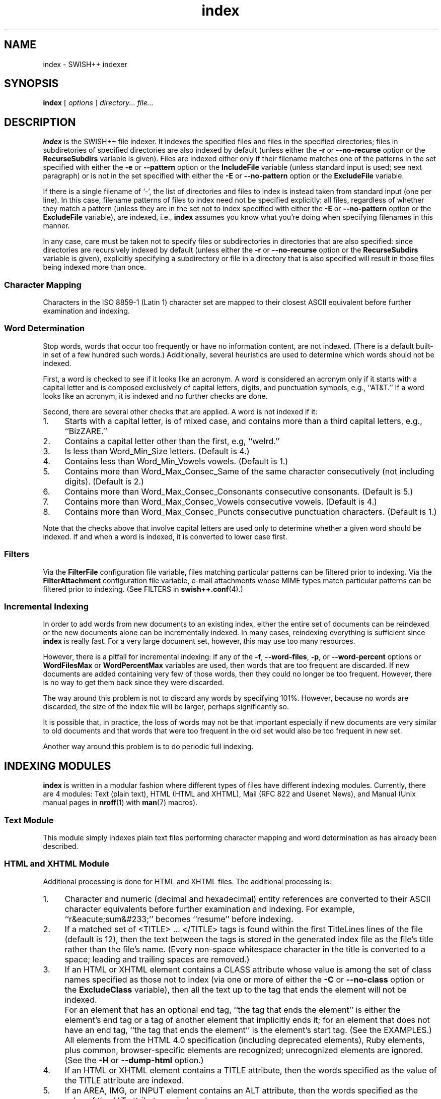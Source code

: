 .\"
.\"	SWISH++
.\"	index.1
.\"
.\"	Copyright (C) 1998  Paul J. Lucas
.\"
.\"	This program is free software; you can redistribute it and/or modify
.\"	it under the terms of the GNU General Public License as published by
.\"	the Free Software Foundation; either version 2 of the License, or
.\"	(at your option) any later version.
.\"
.\"	This program is distributed in the hope that it will be useful,
.\"	but WITHOUT ANY WARRANTY; without even the implied warranty of
.\"	MERCHANTABILITY or FITNESS FOR A PARTICULAR PURPOSE.  See the
.\"	GNU General Public License for more details.
.\"
.\"	You should have received a copy of the GNU General Public License
.\"	along with this program; if not, write to the Free Software
.\"	Foundation, Inc., 675 Mass Ave, Cambridge, MA 02139, USA.
.\"
.\" ---------------------------------------------------------------------------
.\" define code-start macro
.de cS
.sp
.nf
.RS 5
.ft CW
.ta .5i 1i 1.5i 2i 2.5i 3i 3.5i 4i 4.5i 5i 5.5i
..
.\" define code-end macro
.de cE
.ft 1
.RE
.fi
.sp
..
.\" ---------------------------------------------------------------------------
.TH \f3index\f1 1 "July 23, 2001" "SWISH++"
.SH NAME
index \- SWISH++ indexer
.SH SYNOPSIS
.B index
[
.I options
]
.I directory...
.I file...
.SH DESCRIPTION
.B index
is the SWISH++ file indexer.
It indexes the specified files
and files in the specified directories;
files in subdiretories of specified directories are also indexed by default
(unless either the
.B \-r
or
.B \-\-no-recurse
option or the
.B RecurseSubdirs
variable is given).
Files are indexed either only if their filename matches
one of the patterns in the set specified with either the
.B \-e
or
.B \-\-pattern
option or the
.B IncludeFile
variable (unless standard input is used; see next paragraph)
or is not in the set specified with either the
.B \-E
or
.B \-\-no-pattern
option or the
.B ExcludeFile
variable.
.PP
If there is a single filename of `\f(CW-\f1', the list of directories and files
to index is instead taken from standard input (one per line).
In this case,
filename patterns of files to index need not be specified explicitly:
all files, regardless of whether they match a pattern
(unless they are in the set not to index specified with either the
.B \-E
or
.B \-\-no-pattern
option or the
.B ExcludeFile
variable), are indexed, i.e.,
.B index
assumes you know what you're doing when specifying filenames in this manner.
.PP
In any case, care must be taken not to specify files or subdirectories
in directories that are also specified:
since directories are recursively indexed by default (unless either the
.B \-r
or
.B \-\-no-recurse
option or the
.B RecurseSubdirs
variable is given),
explicitly specifying a subdirectory or file in a directory that is also
specified will result in those files being indexed more than once.
.SS Character Mapping
Characters in the ISO 8859-1 (Latin 1) character set
are mapped to their closest ASCII equivalent
before further examination and indexing.
.SS Word Determination
Stop words, words that occur too frequently or have no information content,
are not indexed.
(There is a default built-in set of a few hundred such words.)
Additionally, several heuristics are used to determine which words
should not be indexed.
.PP
First, a word is checked to see if it looks like an acronym.
A word is considered an acronym only if it starts with a capital letter and
is composed exclusively of capital letters, digits, and punctuation symbols,
e.g., ``AT&T.''
If a word looks like an acronym, it is indexed and no further checks are done.
.PP
Second, there are several other checks that are applied.
A word is not indexed if it:
.TP 4
1.
Starts with a capital letter, is of mixed case,
and contains more than a third capital letters, e.g., ``BizZARE.''
.TP
2.
Contains a capital letter other than the first, e.g, ``weIrd.''
.TP
3.
Is less than \f(CWWord_Min_Size\f1 letters.
(Default is 4.)
.TP
4.
Contains less than \f(CWWord_Min_Vowels\f1 vowels.
(Default is 1.)
.TP
5.
Contains more than \f(CWWord_Max_Consec_Same\f1 of the same character
consecutively (not including digits).
(Default is 2.)
.TP
6.
Contains more than \f(CWWord_Max_Consec_Consonants\f1 consecutive consonants.
(Default is 5.)
.TP
7.
Contains more than \f(CWWord_Max_Consec_Vowels\f1 consecutive vowels.
(Default is 4.)
.TP
8.
Contains more than \f(CWWord_Max_Consec_Puncts\f1 consecutive punctuation
characters.
(Default is 1.)
.PP
Note that the checks above that involve capital letters
are used only to determine whether a given word should be indexed.
If and when a word is indexed,
it is converted to lower case first.
.SS Filters
Via the
.B FilterFile
configuration file variable,
files matching particular patterns can be filtered prior to indexing.
Via the
.B FilterAttachment
configuration file variable,
e-mail attachments whose MIME types match particular patterns
can be filtered prior to indexing.
(See FILTERS in
.BR swish++.conf (4).)
.SS Incremental Indexing
In order to add words from new documents to an existing index,
either the entire set of documents can be reindexed
or the new documents alone can be incrementally indexed.
In many cases, reindexing everything is sufficient since
.B index
is really fast.
For a very large document set, however,
this may use too many resources.
.P
However, there is a pitfall for incremental indexing:
if any of the
.BR \-f ,
.BR \-\-word-files ,
.BR \-p ,
or
.B \-\-word-percent
options or
.B WordFilesMax
or
.B WordPercentMax
variables are used,
then words that are too frequent are discarded.
If new documents are added containing very few of those words,
then they could no longer be too frequent.
However, there is no way to get them back since they were discarded.
.P
The way around this problem is not to discard any words
by specifying 101%.
However, because no words are discarded,
the size of the index file will be larger,
perhaps significantly so.
.P
It is possible that, in practice, the loss of words may not be that important
especially if new documents are very similar to old documents
and that words that were too frequent in the old set
would also be too frequent in new set.
.P
Another way around this problem is to do periodic full indexing.
.SH INDEXING MODULES
.B index
is written in a modular fashion
where different types of files have different indexing modules.
Currently, there are 4 modules:
Text (plain text),
HTML (HTML and XHTML),
Mail (RFC 822 and Usenet News),
and
Manual (Unix manual pages in
.BR nroff (1)
with
.BR man (7)
macros).
.SS Text Module
This module simply indexes plain text files
performing character mapping and word determination
as has already been described.
.SS HTML and XHTML Module
Additional processing is done for HTML and XHTML files.
The additional processing is:
.TP 4
1.
Character and numeric
(decimal and hexadecimal)
entity references
are converted to their ASCII character equivalents
before further examination and indexing.
For example, ``r&eacute;sum&#233;'' becomes ``resume'' before indexing.
.TP
2.
If a matched set of \f(CW<TITLE>\f1 ... \f(CW</TITLE>\f1 tags is found
within the first \f(CWTitleLines\f1 lines of the file (default is 12),
then the text between the tags is stored in the generated index file as the
file's title rather than the file's name.
(Every non-space whitespace character in the title is converted to a space;
leading and trailing spaces are removed.)
.TP
3.
If an HTML or XHTML element contains a \f(CWCLASS\f1 attribute
whose value is among the set of class names specified
as those not to index (via one or more of either the
.B \-C
or
.B \-\-no-class
option or the
.B ExcludeClass
variable),
then all the text up to the tag that ends the element will not be indexed.
.IP ""
For an element that has an optional end tag, ``the tag that ends the element''
is either the element's end tag or a tag of another element that implicitly
ends it;
for an element that does not have an end tag, ``the tag that ends the element''
is the element's start tag.
(See the EXAMPLES.)
.IP ""
All elements from the HTML 4.0 specification (including deprecated elements),
Ruby elements,
plus common, browser-specific elements are recognized;
unrecognized elements are ignored.
(See the
.B \-H
or
.B \-\-dump-html
option.)
.TP
4.
If an HTML or XHTML element contains a \f(CWTITLE\f1 attribute,
then the words specified as the value of the \f(CWTITLE\f1 attribute
are indexed.
.TP
5.
If an \f(CWAREA\f1, \f(CWIMG\f1, or \f(CWINPUT\f1 element
contains an \f(CWALT\f1 attribute,
then the words specified as the value of the \f(CWALT\f1 attribute
are indexed.
.TP
6.
If a \f(CWMETA\f1 element contains both a \f(CWNAME\f1 and \f(CWCONTENT\f1
attribute, then the words specified
as the value of the \f(CWCONTENT\f1 attribute
are indexed associated with the meta name specified as the value of the
\f(CWNAME\f1 attribute.
.IP ""
(However, if either the
.B \-A
or
.B \-\-no-assoc-meta
options or the
.B AssociateMeta
variable is specified,
then the words specified as the value of the \f(CWCONTENT\f1 attribute
are still indexed, but not associated with the meta name.)
.IP ""
(See also the
.BR \-m ,
.BR \-\-meta ,
.BR \-M ,
and
.B \-\-no-meta
options or the
.B IncludeMeta
or
.B ExcludeMeta
variables.)
Meta names can later be queried against specifically using
.BR search (1).
.TP
7.
If a \f(CWTABLE\f1 element contains a \f(CWSUMMARY\f1 attribute,
then the words specified as the value of the \f(CWSUMMARY\f1 attribute
are indexed.
.TP
8.
If an \f(CWOBJECT\f1 element contains a \f(CWSTANDBY\f1 attribute,
then the words specified as the value of the \f(CWSTANDBY\f1 attribute
are indexed.
.TP
9.
All other HTML or XHTML tags and comments
(anything between \f(CW<\f1 and \f(CW>\f1 characters)
are discarded.
.PP
In compliance with the HTML specification,
any one of no quotes, single quotes, or double quotes may be used
to contain attribute values and attributes can appear in any order.
Values containing whitespace, however, must be quoted.
The specification is vague as to whether whitespace surrounding the \f(CW=\f1
is legal, but
.B index
allows it.
.SS Mail Module
Additional processing is done for mail and news files.
The additional processing is:
.TP 4
1.
If a
.B Subject
header is found within the first \f(CWTitleLines\f1 lines of the file
(default is 12),
then the value of the subject is stored in the generated index file as the
file's title rather than the file's name.
(Every non-space whitespace character in the title is converted to a space;
leading and trailing spaces are removed.)
.TP
2.
Words that are the value of a header
are indexed associated with the header name as a meta name.
(However, if either the
.B \-A
or
.B \-\-no-assoc-meta
options or the
.B AssociateMeta
variable is specified,
then the words specified as the value of the header
are still indexed, but not associated with the header.)
.IP ""
(See also the
.BR \-m ,
.BR \-\-meta ,
.BR \-M ,
and
.B \-\-no-meta
options or the
.B IncludeMeta
or
.B ExcludeMeta
variables.)
Meta names can later be queried against specifically using
.BR search (1).
.IP ""
The recommended headers to be indexed are:
.BR Bcc ,
.BR Cc ,
.BR Comments ,
.BR Content-Description ,
.BR From ,
.BR Keywords ,
.BR Newsgroups ,
.BR Resent-To ,
.BR Subject ,
and
.BR To .
.TP
3.
MIME attachments are indexed.
.TP
4.
Text that is in the text/enriched content type is converted to plain text
prior to indexing.
.TP
5.
Text that is encoded as either quoted-printable or base-64
is decoded prior to indexing.
.TP
6.
Text in vCards is indexed such that the values of types (fields)
are associated with the types as meta names.
.IP ""
The recommended vCard types (with reassignments) to be indexed are:
.BR adr=address ,
.BR categories ,
.BR class ,
.BR label=address ,
.BR fn=name ,
.BR nickname ,
.BR note ,
.BR org ,
.BR role ,
and
.BR title .
.PP
Indexing mail and news files is most effective
only when there is exactly one message per file.
While Usenet news files are usually this way, mail files are not.
Mail files, e.g., mailboxes, are usually comprised of multiple messages.
Such files would need to be split up into files of individual messages
prior to indexing since there's no point in indexing a single mailbox:
every search result would return a rank of 100 for the same file.
Therefore, the
.BR splitmail (1)
utility is included in the SWISH++ distribution.
.SS Manual Module
Additional processing is done for Unix manual page files.
The additional processing is:
.TP 4
1.
If a
.B NAME
section heading macro
(\f(CW.SH\f1)
is found within the first \f(CWTitleLines\f1 lines
of the file (default is 12),
then the contents of the next line are stored in the generated index file
as the file's title rather than the file's name.
(Every non-space whitespace character in the title is converted to a space;
leading and trailing spaces
as well as backslash sequences, such as \f(CW\\f2\f1,
are removed.)
.TP
2.
Words that are in a section are indexed associated with the name of the section
as a meta name.
(However, if either the
.B \-A
or
.B \-\-no-assoc-meta
options or the
.B AssociateMeta
variable is specified,
then the words in a section are still indexed,
but not associated with the section heading.)
.IP ""
Spaces in multi-word section headings are converted to dashes, e.g.,
``see also'' becomes ``see-also'' as a meta name.
(See also the
.BR \-m ,
.BR \-\-meta ,
.BR \-M ,
and
.B \-\-no-meta
options or the
.B IncludeMeta
or
.B ExcludeMeta
variables.)
Meta names can later be queried against specifically using
.BR search (1).
.IP ""
The recommended sections to be indexed are:
.BR AUTHOR ,
.BR BUGS ,
.BR CAVEATS ,
.BR DESCRIPTION ,
.BR DIAGNOSTICS ,
.BR ENVIRONMENT ,
.BR ERRORS ,
.BR EXAMPLES ,
.BR EXIT-STATUS ,
.BR FILES ,
.BR HISTORY ,
.BR NAME ,
.BR NOTES ,
.BR OPTIONS ,
.BR RETURN-VALUE ,
.BR SEE-ALSO ,
.BR SYNOPSIS ,
and
.BR WARNINGS .
.SH OPTIONS
Options begin with either a `\f(CW-\f1' for short options
or a ``\f(CW--\f1'' for long options.
Either a `\f(CW-\f1' or ``\f(CW--\f1'' by itself explicitly ends the options;
either short or long options may be used.
Long option names may be abbreviated
so long as the abbreviation is unambiguous.
.PP
For a short option that takes an argument,
the argument is either taken to be the remaining characters of the same option,
if any, or, if not, is taken from the next option unless said option begins
with a `\f(CW-\f1'.
.PP
Short options that take no arguments can be grouped
(but the last option in the group can take an argument), e.g.,
\f(CW-lrv4\fP
is equivalent to
\f(CW-l -r -v4\fP.
.PP
For a long option that takes an argument,
the argument is either taken to be the characters after a `\f(CW=\fP', if any,
or, if not, is taken from the next option unless said option begins with
a `\f(CW-\fP'.
.TP 20
.B \-?
.br
.ns
.TP
.B \-\-help
Print the usage (``help'') message and exit.
.TP
.B \-A
.br
.ns
.TP
.B \-\-no-assoc-meta
Do not associate words with meta names.
.TP
.BI \-c f
.br
.ns
.TP
.BI \-\-config-file= f
The name of the configuration file,
.IR f ,
to use.
(Default is \f(CWswish++.conf\f1 in the current directory.)
A configuration file is not required:
if none is specified and the default does not exist, none is used;
however, if one is specified and it does not exist, then this is an error.
.TP
.BI \-C c
.br
.ns
.TP
.BI \-\-no-class= c
For HTML or XHTML files only,
a class name,
.IR c ,
of an HTML or XHTML element whose text is not to be indexed.
Multiple
.B \-C
or
.B \-\-no-class
options may be specified.
.TP
.BI \-D n
.br
.ns
.TP
.BI \-\-dirs-reserve= n
Reserve space for this number of directories,
.IR n ,
to start.
More space will be allocated as necessary,
but with a slight performace penalty.
(Default is 100.)
.TP
.BI \-e m : p
.br
.ns
.TP
.BI \-\-pattern= m : p
A module name,
.IR m ,
and a filename pattern,
.IR p ,
of files to index.
Case is irrelevant for the module name,
but significant for the pattern.
Multiple
.B \-e
or
.B \-\-pattern
options may be specified.
.TP
.BI \-E p
.br
.ns
.TP
.BI \-\-no-pattern= p
A filename pattern,
.IR p ,
of files
.I not
to index.
Case is significant.
Multiple
.B \-E
or
.B \-\-no-pattern
options may be specified.
.TP
.BI \-f n
.br
.ns
.TP
.BI \-\-word-files= n
The maximum number of files,
.IR n ,
a word may occur in before it is discarded as being too frequent.
(Default is infinity.)
.TP
.BI \-F n
.br
.ns
.TP
.BI \-\-files-reserve= n
Reserve space for this number of files,
.IR n ,
to start.
More space will be allocated as necessary,
but with a slight performace penalty.
(Default is 1000.)
.TP
.BI \-g
.br
.ns
.TP
.BI \-\-files-grow= n
Grow the space for the reserved number of files,
.IR n ,
when incrementally indexing.
The number can either be an absolute number of files
or a percentage (when followed by a percent sign \f(CW%\f1).
Just as with the
.B \-F
option,
more space will be allocated as necessary,
but with a slight performace penalty.
(Default is 100.)
.TP
.BI \-G
.br
.ns
.TP
.BI \-\-dirs-grow= n
Grow the space for the reserved number of directories,
.IR n ,
when incrementally indexing.
The number can either be an absolute number of directories
or a percentage (when followed by a percent sign \f(CW%\f1).
Just as with the
.B \-D
option,
more space will be allocated as necessary,
but with a slight performace penalty.
(Default is 20.)
.TP
.B \-H
.br
.ns
.TP
.B \-\-dump-html
Dump the built-in set of recognized HTML and XHTML elements
to standard output and exit.
.TP
.BI \-i f
.br
.ns
.TP
.BI \-\-index-file= f
The name of the generated index file,
.I f
(for new indexes;
default is \f(CWswish++.index\f1 in the current directory)
or the old index file when doing incremental indexing.
.TP
.B \-I
.br
.ns
.TP
.B \-\-incremental
Incrementally add the indexed files and words to an existing index.
The existing index is not touched;
instead, a new index is created having the same pathname of the existing index
with ``\f(CW.new\f1'' appended.
.TP
.B \-l
.br
.ns
.TP
.B \-\-follow-links
Follow symbolic links during indexing.
(Default is not to follow them.)
This option is not available under Microsoft Windows
since it doesn't support symbolic links.
.TP
.BI \-m m [ =n ]
.br
.ns
.TP
.BI \-\-meta= m [ =n ]
The value of a meta name,
.IR m ,
for which words are to be associated when indexed.
Case is irrelevant.
Multiple
.B \-m
or
.B \-\-meta
options may be specified.
.IP ""
A meta name can be reassigned when followed by a new name,
.IR n ,
meaning that the name
.I n
and not
.I m
is stored in the generated index file
so that queries would use the new name rather than the original.
.IP ""
By default, words associated with all meta names are indexed.
Specifying at least one meta name via this option changes that
so that only the words associated with a member of the set of meta names
explicitly specified via one or more
.B \-m
or
.B \-\-meta
options are indexed.
.TP
.BI \-M m
.br
.ns
.TP
.BI \-\-no-meta= m
The value of a meta name,
.IR m ,
for which words are not to be indexed.
Case is irrelevant.
Multiple
.B \-M
or
.B \-\-no-meta
options may be specified.
.TP
.BI \-p n
.br
.ns
.TP
.BI \-\-word-percent= n
The maximum percentage,
.IR n ,
of files a word may occur in before it is discarded as being too frequent.
(Default is 100.)
If you want to keep all words regardless, specify 101.
.TP
.B \-r
.br
.ns
.TP
.B \-\-no-recurse
Do not recursively index the files in subdirectories,
that is: when a directory is encountered,
all the files in that directory are indexed
(modulo the filename patterns specified via either the
.BR \-e ,
.BR \-\-pattern ,
.BR \-E ,
or
.B \-\-no-pattern
options or the
.B IncludeFile
or
.B ExcludeFile
variables) but subdirectories encountered are ignored
and therefore the files contained in them are not indexed.
This option is most useful when specifying the directories and files to index
via standard input.
(Default is to index the files in subdirectories recursively.)
.TP
.BI \-s f
.br
.ns
.TP
.BI \-\-stop-file= f
The name of a file,
.IR f ,
containing the set of stop-words to use instead of the built-in set.
Whitespace, including blank lines, and characters starting with \f(CW#\f1
and continuing to the end of the line (comments) are ignored.
.TP
.B \-S
.br
.ns
.TP
.B \-\-dump-stop
Dump the built-in set of stop-words to standard output and exit.
.TP
.BI \-t n
.br
.ns
.TP
.BI \-\-title-lines= n
The maximum number of lines,
.IR n ,
into a file to look at for a file's title.
(Default is 12.)
Larger numbers slow indexing.
.TP
.BI \-T d
.br
.ns
.TP
.BI \-\-temp-dir= d
The path of the directory,
.IR d ,
to use for temporary files.
The directory must exist.
(Default is \f(CW/tmp\f1 for Unix
or \f(CW/temp\f1 for Windows.)
.IP ""
If your OS mounts swap space on \f(CW/tmp\f1,
as indexing progresses and more files get created in \f(CW/tmp\f1,
you will have less swap space, indexing will get slower,
and you may run out of memory.
If this is the case, you should specify a directory on a real filesystem, i.e.,
one on a physical disk.
.TP
.BI \-v n
.br
.ns
.TP
.BI \-\-verbosity= n
The verbosity level,
.IR n ,
for printing additional information to standard output during indexing.
The verbosity levels, 0-4, are:
.PP
.RS 20
.PD 0
.TP 4
0
No output is generated except for errors.
(This is the default.)
.TP
1
Only run statistics (elapsed time, number of files, word count) are printed.
.TP
2
Directories are printed as indexing progresses.
.TP
3
Directories and files are printed with a word-count for each file.
.TP
4
Same as 3 but also prints all files that are not indexed and why.
.RE
.PD
.RE
.TP 20
.B \-V
.br
.ns
.TP
.B \-\-version
Print the version number of
.B SWISH++
to standard output and exit.
.SH CONFIGURATION FILE
The following variables can be set in a configuration file.
Variables and command-line options can be mixed,
the latter taking priority.
.PP
.RS 5
.PD 0
.TP 20
.B AssociateMeta
Same as
.B \-A
or
.B \-\-no-assoc-meta
.TP
.B ExcludeClass
Same as
.B \-C
or
.B \-\-no-class
.TP
.B DirectoriesGrow
Same as
.B \-G
or
.B \-\-dirs-grow
.TP
.B DirectoriesReserve
Same as
.B \-D
or
.B \-\-dirs-reserve
.TP
.B ExcludeFile
Same as
.B \-E
or
.B \-\-no-pattern
.TP
.B ExcludeMeta
Same as
.B \-M
or
.B \-\-no-meta
.TP
.B FilesGrow
Same as
.B \-g
or
.B \-\-files-grow
.TP
.B FilesReserve
Same as
.B \-F
or
.B \-\-files-reserve
.TP
.B FilterAttachment
(See FILTERS in
.BR swish++.conf (4).)
.TP
.B FilterFile
(See FILTERS in
.BR swish++.conf (4).)
.TP
.B FollowLinks
Same as
.B \-l
or
.B \-\-follow-links
.TP
.B IncludeFile
Same as
.B \-e
or
.B \-\-pattern
.TP
.B IncludeMeta
Same as
.B \-m
or
.B \-\-meta
.TP
.B Incremental
Same as
.B \-I
or
.B \-\-incremental
.TP
.B IndexFile
Same as
.B \-i
or
.B \-\-index-file
.TP
.B RecurseSubdirs
Same as
.B \-r
or
.B \-\-no-recurse
.TP
.B StopWordFile
Same as
.B \-s
or
.B \-\-stop-file
.TP
.B TempDirectory
Same as
.B \-T
or
.B \-\-temp-dir
.TP
.B TitleLines
Same as
.B \-t
or
.B \-\-title-lines
.TP
.B Verbosity
Same as
.B \-v
or
.B \-\-verbosity
.TP
.B WordFilesMax
Same as
.B \-f
or
.B \-\-word-files
.TP
.B WordPercentMax
Same as
.B \-p
or
.B \-\-word-percent
.PD
.RE
.SH EXAMPLES
.SS Unix Command-Lines
All these example assume you change your working directory
to your web server's document root prior to indexing.
.P
To index all HTML and text files on a web server:
.cS
index -v3 -e 'html:*.*htm*' -e 'text:*.txt' .
.cE
To index all files not under directories named \f(CWSCCS\f1:
.cS
find . -name SCCS -prune -o -type f -a -print | index -e 'html:*.*htm*' -
.cE
.SS Windows Command-Lines
When using the Windows command interpreter,
single quotes around filename patterns don't work; you
.I must
use double quotes:
.cS
index -v3 -e "html:*.*htm*" -e "text:*.txt" .
.cE
This is a problem with Windows, not SWISH++.
(Double quotes will also work under Unix.)
.SS Using \f(CWCLASS\fP Attributes to Index HTML Selectively
In an HTML or XHTML document, there may be sections that should not be indexed.
For example, if every page of a web site contains a navigation menu such as:
.cS
<SELECT NAME="menu">
  <OPTION>Home
  <OPTION>Automotive
  <OPTION>Clothing
  <OPTION>Hardware
</SELECT>
.cE
or a common header and footer, then, ordinarily,
those words would be indexed for every page and therefore be discarded
because they would be too frequent.
However, via either the
.B \-C
or
.B \-\-no-class
option or the
.B ExcludeClass
variable, one or more class names can be specified
and then HTML or XHTML elements belonging to one of those classes
will not have the text up to the tag that ends them indexed.
Given a class name of, say, \f(CWno_index\f1, the above menu can be changed to:
.cS
<SELECT NAME="menu" CLASS="no_index">
.cE
and then everything up to the \f(CW</SELECT>\f1 tag will not be indexed.
.PP
For an HTML element that has an optional end tag
(such as the \f(CW<P>\f1 element),
the text up to the tag that ends it will not be indexed,
which is either the element's own end tag
or a tag of some other element that implicitly ends it.
For example, in:
.cS
<P CLASS="no_index">
This was the poem that Alice read:
<BLOCKQUOTE>
  <B>Jabberwocky</B><BR>
  `Twas brillig, and the slithy toves<BR>
  Did gyre and gimble in the wabe;<BR>
  All mimsy were the borogoves,<BR>
  And the mome raths outgrabe.
</BLOCKQUOTE>
.cE
the \f(CW<BLOCKQUOTE>\f1 tag implicitly ends the \f(CW<P>\f1 element
(as do all block-level elements)
so the only text that is not indexed above is:
``This was the poem that Alice read.''
.PP
For an HTML or XHTML element that does not have an end tag,
only the text within the start tag will not be indexed.
For example, in:
.cS
<IMG SRC="home.gif" ALT="Home" CLASS="no_index">
.cE
the word ``Home'' will not be indexed even though it ordinarily would have been
if the \f(CWCLASS\f1 attribute were not there.
.SS Filters
(See Filters under EXAMPLES in
.BR swish++.conf (4).)
.SH EXIT STATUS
Exits with one of the values given below:
.PP
.RS 5
.PD 0
.TP 5
0
Success.
.TP
1
Error in configuration file.
.TP
2
Error in command-line options.
.TP
10
Unable to open temporary file.
.TP
11
Unable to write index file.
.TP
12
Unable to write temporary file.
.TP
30
Unable to read stop-word file.
.PD
.RE
.SH CAVEATS
.TP 4
1.
Generated index files are machine-dependent
(size of data types and byte order).
.TP
2.
The character encoding always used is ISO 8859-1 (Latin 1).
Character encodings that are specified in files are ignored.
.TP
3.
The word-determination heuristics employed are heavily geared for English.
Using SWISH++ as-is to index and search files in non-English languages
is not recommended.
.SH FILES
.PD 0
.TP 18
\f(CWswish++.conf\f1
default configuration file name
.TP
\f(CWswish++.index\f1
default index file name
.PD
.SH SEE ALSO
.BR extract (1),
.BR find (1),
.BR search (1),
.BR splitmail (1),
.BR swish++.conf (4),
.BR glob (7),
.BR man (7).
.PP
Tim Berners-Lee.
``The text/enriched MIME Content-type,''
.IR "Request for Comments 1563" ,
Network Working Group of the Internet Engineering Task Force,
January 1994.
.PP
David H. Crocker.
``Standard for the Format of ARPA Internet Text Messages,''
.IR "Request for Comments 822" ,
Department of Electrical Engineering,
University of Delaware,
August 1982.
.PP
Frank Dawson and Tim Howes.
``vCard MIME Directory Profile,''
.IR "Request for Comments 2426" ,
Network Working Group of the Internet Engineering Task Force,
September 1998.
.PP
Ned Freed and Nathaniel S. Borenstein.
``Multipurpose Internet Mail Extensions (MIME) Part One: Format of Internet Message Bodies,''
.IR "Request for Comments 2045" ,
RFC 822 Extensions Working Group of the Internet Engineering Task Force,
November 1996.
.PP
International Standards Organization.
.I ISO 8859-1: Information Processing
.I -- 8-bit single-byte coded graphic character sets
.I -- Part 1: Latin alphabet No. 1,
1987.
.PP
\-\-.
.I ISO 8879: Information Processing
.I -- Text and Office Systems
.I -- Standard Generalized Markup Language (SGML),
1986.
.PP
\-\-.
.I ISO/IEC 9945-2: Information Technology
.I -- Portable Operating System Interface (POSIX)
.I -- Part 2: Shell and Utilities,
1993.
.PP
Steven Pemberton, et al.
.IR "XHTML 1.0: The Extensible HyperText Markup Language" ,
World Wide Web Consortium,
January 2000.
.PP
Dave Raggett, Arnaud Le Hors, and Ian Jacobs.
``On SGML and HTML: SGML constructs used in HTML: Entities,''
.I HTML 4.0 Specification, \(sc3.2.3,
World Wide Web Consortium,
April 1998.
.PP
\-\-.
``The global structure of an HTML document: The document head: The \f(CWtitle\f1 attribute,''
.I HTML 4.0 Specification, \(sc7.4.3,
World Wide Web Consortium,
April 1998.
.PP
\-\-.
``The global structure of an HTML document: The document head: Meta data,''
.I HTML 4.0 Specification, \(sc7.4.4,
World Wide Web Consortium,
April 1998.
.PP
\-\-.
``The global structure of an HTML document: The document body: Element identifiers: the \f(CWid\f1 and \f(CWclass\f1 attributes,''
.I HTML 4.0 Specification, \(sc7.5.2,
World Wide Web Consortium,
April 1998.
.PP
\-\-.
``Tables: Elements for constructing tables: The \f(CWTABLE\f1 element,''
.I HTML 4.0 Specification, \(sc11.2.1,
World Wide Web Consortium,
April 1998.
.PP
\-\-.
``Objects, Images, and Applets: Generic inclusion: the \f(CWOBJECT\f1 element,''
.I HTML 4.0 Specification, \(sc13.3,
World Wide Web Consortium,
April 1998.
.PP
\-\-.
``Objects, Images, and Applets: How to specify alternate text,''
.I HTML 4.0 Specification, \(sc13.8,
World Wide Web Consortium,
April 1998.
.PP
\-\-.
``Index of Elements,''
.I HTML 4.0 Specification,
World Wide Web Consortium,
April 1998.
.PP
Marcin Sawicki, et al.
.IR "Ruby Annotation" ,
World Wide Web Consortium,
April 2001.
.SH AUTHOR
Paul J. Lucas
.RI < pauljlucas@mac.com >
